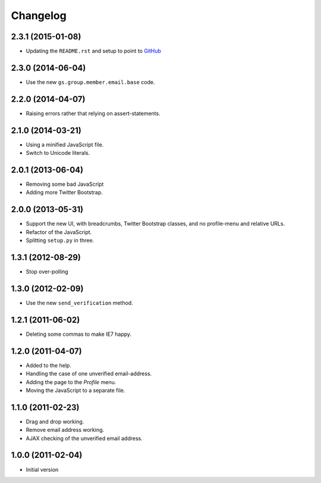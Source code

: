 Changelog
=========

2.3.1 (2015-01-08)
------------------

* Updating the ``README.rst`` and setup to point to GitHub_

.. _GitHub: https://github.com/groupserver/gs.profile.email.settings

2.3.0 (2014-06-04)
------------------

* Use the new ``gs.group.member.email.base`` code.

2.2.0 (2014-04-07)
------------------

* Raising errors rather that relying on assert-statements.

2.1.0 (2014-03-21)
------------------

* Using a minified JavaScript file.
* Switch to Unicode literals.

2.0.1 (2013-06-04)
------------------

* Removing some bad JavaScript
* Adding more Twitter Bootstrap.

2.0.0 (2013-05-31)
-------------------

* Support the new UI, with breadcrumbs, Twitter Bootstrap
  classes, and no profile-menu and relative URLs.
* Refactor of the JavaScript.
* Splitting ``setup.py`` in three.

1.3.1 (2012-08-29)
------------------

* Stop over-polling

1.3.0 (2012-02-09)
------------------

* Use the new ``send_verification`` method.

1.2.1 (2011-06-02)
------------------

* Deleting some commas to make IE7 happy.

1.2.0 (2011-04-07)
------------------

* Added to the help.
* Handling the case of one unverified email-address.
* Adding the page to the *Profile* menu.
* Moving the JavaScript to a separate file.

1.1.0 (2011-02-23)
------------------

* Drag and drop working.
* Remove email address working.
* AJAX checking of the unverified email address.


1.0.0 (2011-02-04)
------------------

* Initial version
